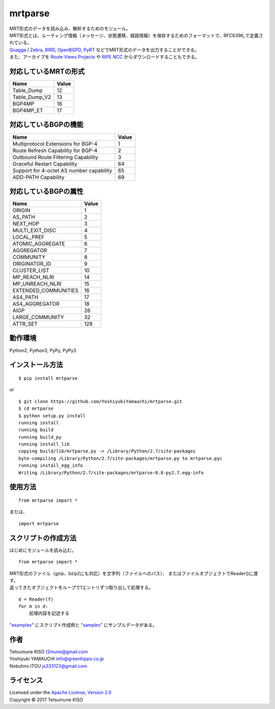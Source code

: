mrtparse
========

| MRT形式のデータを読み込み、解析するためのモジュール。
| MRT形式とは、ルーティング情報（メッセージ、状態遷移、経路情報）を保存するためのフォーマットで、RFC6396_で定義されている。
| Quagga_ / Zebra_, BIRD_, OpenBGPD_, PyRT_ などでMRT形式のデータを出力することができる。
| また、アーカイブを `Route Views Projects`_ や `RIPE NCC`_ からダウンロードすることもできる。

.. _RFC6396: https://tools.ietf.org/html/rfc6396
.. _Quagga: http://www.nongnu.org/quagga/
.. _Zebra: https://www.gnu.org/software/zebra/
.. _BIRD: http://bird.network.cz/
.. _OpenBGPD: http://www.openbgpd.org/
.. _PyRT: https://github.com/mor1/pyrt
.. _`Route Views Projects`: http://archive.routeviews.org/
.. _`RIPE NCC`: https://www.ripe.net/analyse/internet-measurements/routing-information-service-ris/ris-raw-data

対応しているMRTの形式
---------------------

+-------------------+---------+
| Name              | Value   |
+===================+=========+
| Table\_Dump       | 12      |
+-------------------+---------+
| Table\_Dump\_V2   | 13      |
+-------------------+---------+
| BGP4MP            | 16      |
+-------------------+---------+
| BGP4MP\_ET        | 17      |
+-------------------+---------+

対応しているBGPの機能
--------------------------

+--------------------------------------------+---------+
| Name                                       | Value   |
+============================================+=========+
| Multiprotocol Extensions for BGP-4         | 1       |
+--------------------------------------------+---------+
| Route Refresh Capability for BGP-4         | 2       |
+--------------------------------------------+---------+
| Outbound Route Filtering Capability        | 3       |
+--------------------------------------------+---------+
| Graceful Restart Capability                | 64      |
+--------------------------------------------+---------+
| Support for 4-octet AS number capability   | 65      |
+--------------------------------------------+---------+
| ADD-PATH Capability                        | 69      |
+--------------------------------------------+---------+

対応しているBGPの属性
------------------------

+-------------------------+---------+
| Name                    | Value   |
+=========================+=========+
| ORIGIN                  | 1       |
+-------------------------+---------+
| AS\_PATH                | 2       |
+-------------------------+---------+
| NEXT\_HOP               | 3       |
+-------------------------+---------+
| MULTI\_EXIT\_DISC       | 4       |
+-------------------------+---------+
| LOCAL\_PREF             | 5       |
+-------------------------+---------+
| ATOMIC\_AGGREGATE       | 6       |
+-------------------------+---------+
| AGGREGATOR              | 7       |
+-------------------------+---------+
| COMMUNITY               | 8       |
+-------------------------+---------+
| ORIGINATOR\_ID          | 9       |
+-------------------------+---------+
| CLUSTER\_LIST           | 10      |
+-------------------------+---------+
| MP\_REACH\_NLRI         | 14      |
+-------------------------+---------+
| MP\_UNREACH\_NLRI       | 15      |
+-------------------------+---------+
| EXTENDED\_COMMUNITIES   | 16      |
+-------------------------+---------+
| AS4\_PATH               | 17      |
+-------------------------+---------+
| AS4\_AGGREGATOR         | 18      |
+-------------------------+---------+
| AIGP                    | 26      |
+-------------------------+---------+
| LARGE\_COMMUNITY        | 32      |
+-------------------------+---------+
| ATTR\_SET               | 128     |
+-------------------------+---------+

動作環境
------------

Python2, Python3, PyPy, PyPy3

インストール方法
----------------

::

    $ pip install mrtparse

or

::

    $ git clone https://github.com/YoshiyukiYamauchi/mrtparse.git
    $ cd mrtparse
    $ python setup.py install
    running install
    running build
    running build_py
    running install_lib
    copying build/lib/mrtparse.py -> /Library/Python/2.7/site-packages
    byte-compiling /Library/Python/2.7/site-packages/mrtparse.py to mrtparse.pyc
    running install_egg_info
    Writing /Library/Python/2.7/site-packages/mrtparse-0.8-py2.7.egg-info

使用方法
--------

::

    from mrtparse import *

または、

::

    import mrtparse

スクリプトの作成方法
--------------------

はじめにモジュールを読み込む。

::

    from mrtparse import *

| MRT形式のファイル（gzip、bzip2にも対応）を文字列（ファイルへのパス）、 またはファイルオブジェクトでReader()に渡す。
| 返ってきたオブジェクトをループで1エントリずつ取り出して処理する。  

::

    d = Reader(f)
    for m in d:
        処理内容を記述する

`"examples"`_ にスクリプト作成例と `"samples"`_ にサンプルデータがある。

.. _`"examples"`: https://github.com/YoshiyukiYamauchi/mrtparse/tree/master/examples
.. _`"samples"`: https://github.com/YoshiyukiYamauchi/mrtparse/tree/master/samples

作者
-------

| Tetsumune KISO t2mune@gmail.com
| Yoshiyuki YAMAUCHI info@greenhippo.co.jp
| Nobuhiro ITOU js333123@gmail.com

ライセンス
----------

| Licensed under the `Apache License, Version 2.0`_
| Copyright © 2017 Tetsumune KISO

.. _`Apache License, Version 2.0`: http://www.apache.org/licenses/LICENSE-2.0
